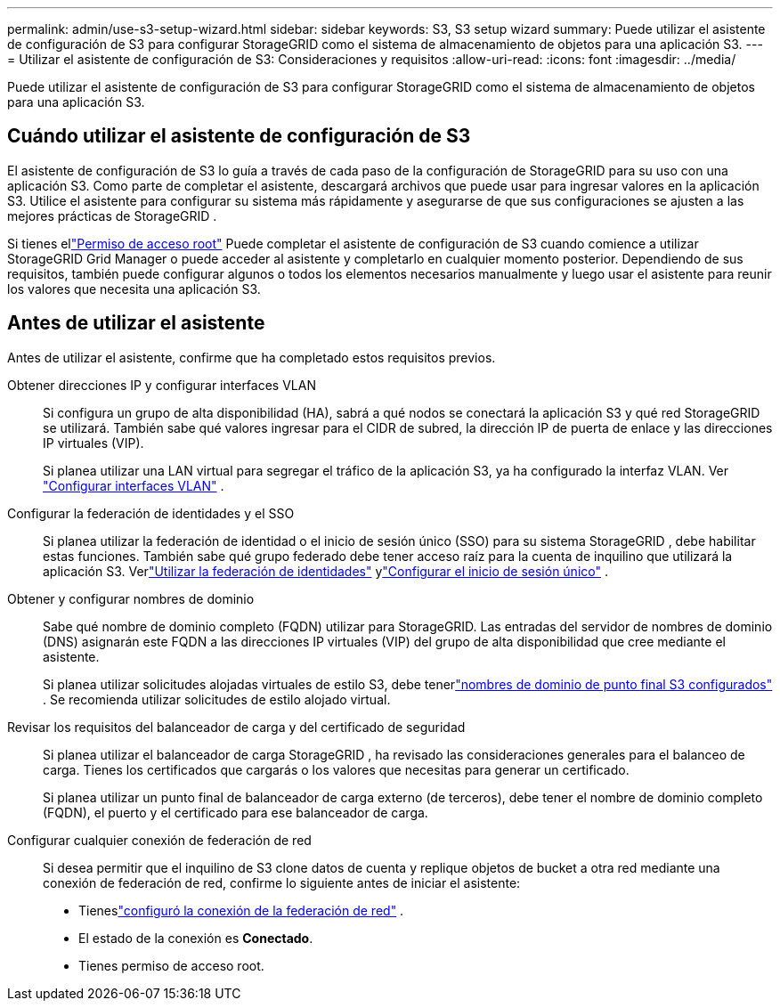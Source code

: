---
permalink: admin/use-s3-setup-wizard.html 
sidebar: sidebar 
keywords: S3, S3 setup wizard 
summary: Puede utilizar el asistente de configuración de S3 para configurar StorageGRID como el sistema de almacenamiento de objetos para una aplicación S3. 
---
= Utilizar el asistente de configuración de S3: Consideraciones y requisitos
:allow-uri-read: 
:icons: font
:imagesdir: ../media/


[role="lead"]
Puede utilizar el asistente de configuración de S3 para configurar StorageGRID como el sistema de almacenamiento de objetos para una aplicación S3.



== Cuándo utilizar el asistente de configuración de S3

El asistente de configuración de S3 lo guía a través de cada paso de la configuración de StorageGRID para su uso con una aplicación S3.  Como parte de completar el asistente, descargará archivos que puede usar para ingresar valores en la aplicación S3.  Utilice el asistente para configurar su sistema más rápidamente y asegurarse de que sus configuraciones se ajusten a las mejores prácticas de StorageGRID .

Si tienes ellink:admin-group-permissions.html["Permiso de acceso root"] Puede completar el asistente de configuración de S3 cuando comience a utilizar StorageGRID Grid Manager o puede acceder al asistente y completarlo en cualquier momento posterior.  Dependiendo de sus requisitos, también puede configurar algunos o todos los elementos necesarios manualmente y luego usar el asistente para reunir los valores que necesita una aplicación S3.



== Antes de utilizar el asistente

Antes de utilizar el asistente, confirme que ha completado estos requisitos previos.

Obtener direcciones IP y configurar interfaces VLAN:: Si configura un grupo de alta disponibilidad (HA), sabrá a qué nodos se conectará la aplicación S3 y qué red StorageGRID se utilizará.  También sabe qué valores ingresar para el CIDR de subred, la dirección IP de puerta de enlace y las direcciones IP virtuales (VIP).
+
--
Si planea utilizar una LAN virtual para segregar el tráfico de la aplicación S3, ya ha configurado la interfaz VLAN. Ver link:../admin/configure-vlan-interfaces.html["Configurar interfaces VLAN"] .

--
Configurar la federación de identidades y el SSO:: Si planea utilizar la federación de identidad o el inicio de sesión único (SSO) para su sistema StorageGRID , debe habilitar estas funciones. También sabe qué grupo federado debe tener acceso raíz para la cuenta de inquilino que utilizará la aplicación S3. Verlink:../admin/using-identity-federation.html["Utilizar la federación de identidades"] ylink:../admin/configuring-sso.html["Configurar el inicio de sesión único"] .
Obtener y configurar nombres de dominio:: Sabe qué nombre de dominio completo (FQDN) utilizar para StorageGRID.  Las entradas del servidor de nombres de dominio (DNS) asignarán este FQDN a las direcciones IP virtuales (VIP) del grupo de alta disponibilidad que cree mediante el asistente.
+
--
Si planea utilizar solicitudes alojadas virtuales de estilo S3, debe tenerlink:../admin/configuring-s3-api-endpoint-domain-names.html["nombres de dominio de punto final S3 configurados"] .  Se recomienda utilizar solicitudes de estilo alojado virtual.

--
Revisar los requisitos del balanceador de carga y del certificado de seguridad:: Si planea utilizar el balanceador de carga StorageGRID , ha revisado las consideraciones generales para el balanceo de carga.  Tienes los certificados que cargarás o los valores que necesitas para generar un certificado.
+
--
Si planea utilizar un punto final de balanceador de carga externo (de terceros), debe tener el nombre de dominio completo (FQDN), el puerto y el certificado para ese balanceador de carga.

--
Configurar cualquier conexión de federación de red:: Si desea permitir que el inquilino de S3 clone datos de cuenta y replique objetos de bucket a otra red mediante una conexión de federación de red, confirme lo siguiente antes de iniciar el asistente:
+
--
* Tieneslink:grid-federation-manage-connection.html["configuró la conexión de la federación de red"] .
* El estado de la conexión es *Conectado*.
* Tienes permiso de acceso root.


--

